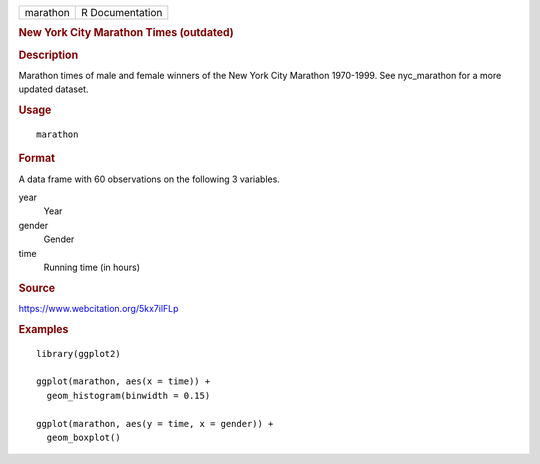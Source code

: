 .. container::

   ======== ===============
   marathon R Documentation
   ======== ===============

   .. rubric:: New York City Marathon Times (outdated)
      :name: new-york-city-marathon-times-outdated

   .. rubric:: Description
      :name: description

   Marathon times of male and female winners of the New York City
   Marathon 1970-1999. See nyc_marathon for a more updated dataset.

   .. rubric:: Usage
      :name: usage

   ::

      marathon

   .. rubric:: Format
      :name: format

   A data frame with 60 observations on the following 3 variables.

   year
      Year

   gender
      Gender

   time
      Running time (in hours)

   .. rubric:: Source
      :name: source

   https://www.webcitation.org/5kx7ilFLp

   .. rubric:: Examples
      :name: examples

   ::

      library(ggplot2)

      ggplot(marathon, aes(x = time)) +
        geom_histogram(binwidth = 0.15)

      ggplot(marathon, aes(y = time, x = gender)) +
        geom_boxplot()
